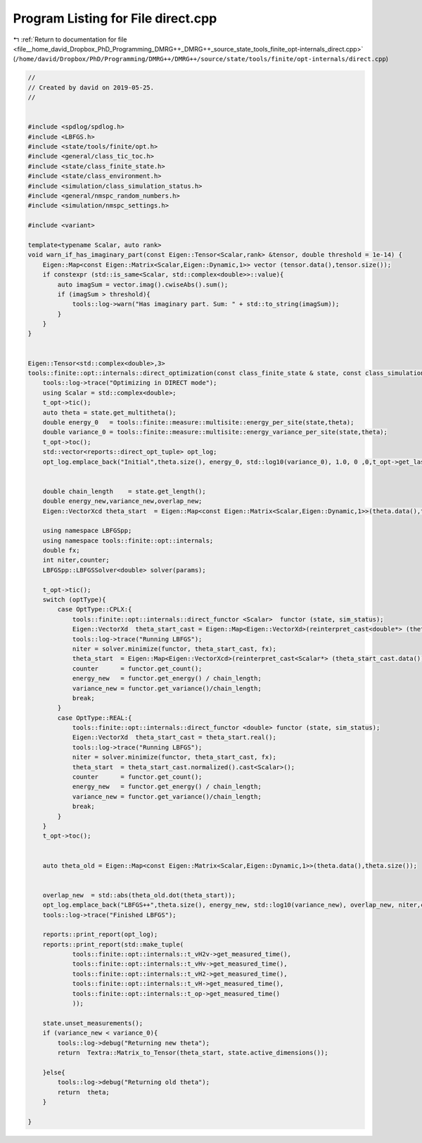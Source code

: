 
.. _program_listing_file__home_david_Dropbox_PhD_Programming_DMRG++_DMRG++_source_state_tools_finite_opt-internals_direct.cpp:

Program Listing for File direct.cpp
===================================

|exhale_lsh| :ref:`Return to documentation for file <file__home_david_Dropbox_PhD_Programming_DMRG++_DMRG++_source_state_tools_finite_opt-internals_direct.cpp>` (``/home/david/Dropbox/PhD/Programming/DMRG++/DMRG++/source/state/tools/finite/opt-internals/direct.cpp``)

.. |exhale_lsh| unicode:: U+021B0 .. UPWARDS ARROW WITH TIP LEFTWARDS

.. code-block:: cpp

   //
   // Created by david on 2019-05-25.
   //
   
   
   #include <spdlog/spdlog.h>
   #include <LBFGS.h>
   #include <state/tools/finite/opt.h>
   #include <general/class_tic_toc.h>
   #include <state/class_finite_state.h>
   #include <state/class_environment.h>
   #include <simulation/class_simulation_status.h>
   #include <general/nmspc_random_numbers.h>
   #include <simulation/nmspc_settings.h>
   
   #include <variant>
   
   template<typename Scalar, auto rank>
   void warn_if_has_imaginary_part(const Eigen::Tensor<Scalar,rank> &tensor, double threshold = 1e-14) {
       Eigen::Map<const Eigen::Matrix<Scalar,Eigen::Dynamic,1>> vector (tensor.data(),tensor.size());
       if constexpr (std::is_same<Scalar, std::complex<double>>::value){
           auto imagSum = vector.imag().cwiseAbs().sum();
           if (imagSum > threshold){
               tools::log->warn("Has imaginary part. Sum: " + std::to_string(imagSum));
           }
       }
   }
   
   
   Eigen::Tensor<std::complex<double>,3>
   tools::finite::opt::internals::direct_optimization(const class_finite_state & state, const class_simulation_status & sim_status, OptType optType){
       tools::log->trace("Optimizing in DIRECT mode");
       using Scalar = std::complex<double>;
       t_opt->tic();
       auto theta = state.get_multitheta();
       double energy_0   = tools::finite::measure::multisite::energy_per_site(state,theta);
       double variance_0 = tools::finite::measure::multisite::energy_variance_per_site(state,theta);
       t_opt->toc();
       std::vector<reports::direct_opt_tuple> opt_log;
       opt_log.emplace_back("Initial",theta.size(), energy_0, std::log10(variance_0), 1.0, 0 ,0,t_opt->get_last_time_interval());
   
   
       double chain_length    = state.get_length();
       double energy_new,variance_new,overlap_new;
       Eigen::VectorXcd theta_start  = Eigen::Map<const Eigen::Matrix<Scalar,Eigen::Dynamic,1>>(theta.data(),theta.size());
   
       using namespace LBFGSpp;
       using namespace tools::finite::opt::internals;
       double fx;
       int niter,counter;
       LBFGSpp::LBFGSSolver<double> solver(params);
   
       t_opt->tic();
       switch (optType){
           case OptType::CPLX:{
               tools::finite::opt::internals::direct_functor <Scalar>  functor (state, sim_status);
               Eigen::VectorXd  theta_start_cast = Eigen::Map<Eigen::VectorXd>(reinterpret_cast<double*> (theta_start.data()), 2*theta_start.size());
               tools::log->trace("Running LBFGS");
               niter = solver.minimize(functor, theta_start_cast, fx);
               theta_start  = Eigen::Map<Eigen::VectorXcd>(reinterpret_cast<Scalar*> (theta_start_cast.data()), theta_start_cast.size()/2).normalized();
               counter      = functor.get_count();
               energy_new   = functor.get_energy() / chain_length;
               variance_new = functor.get_variance()/chain_length;
               break;
           }
           case OptType::REAL:{
               tools::finite::opt::internals::direct_functor <double> functor (state, sim_status);
               Eigen::VectorXd  theta_start_cast = theta_start.real();
               tools::log->trace("Running LBFGS");
               niter = solver.minimize(functor, theta_start_cast, fx);
               theta_start  = theta_start_cast.normalized().cast<Scalar>();
               counter      = functor.get_count();
               energy_new   = functor.get_energy() / chain_length;
               variance_new = functor.get_variance()/chain_length;
               break;
           }
       }
       t_opt->toc();
   
   
       auto theta_old = Eigen::Map<const Eigen::Matrix<Scalar,Eigen::Dynamic,1>>(theta.data(),theta.size());
   
   
       overlap_new  = std::abs(theta_old.dot(theta_start));
       opt_log.emplace_back("LBFGS++",theta.size(), energy_new, std::log10(variance_new), overlap_new, niter,counter, t_opt->get_last_time_interval());
       tools::log->trace("Finished LBFGS");
   
       reports::print_report(opt_log);
       reports::print_report(std::make_tuple(
               tools::finite::opt::internals::t_vH2v->get_measured_time(),
               tools::finite::opt::internals::t_vHv->get_measured_time(),
               tools::finite::opt::internals::t_vH2->get_measured_time(),
               tools::finite::opt::internals::t_vH->get_measured_time(),
               tools::finite::opt::internals::t_op->get_measured_time()
               ));
   
       state.unset_measurements();
       if (variance_new < variance_0){
           tools::log->debug("Returning new theta");
           return  Textra::Matrix_to_Tensor(theta_start, state.active_dimensions());
   
       }else{
           tools::log->debug("Returning old theta");
           return  theta;
       }
   
   }
